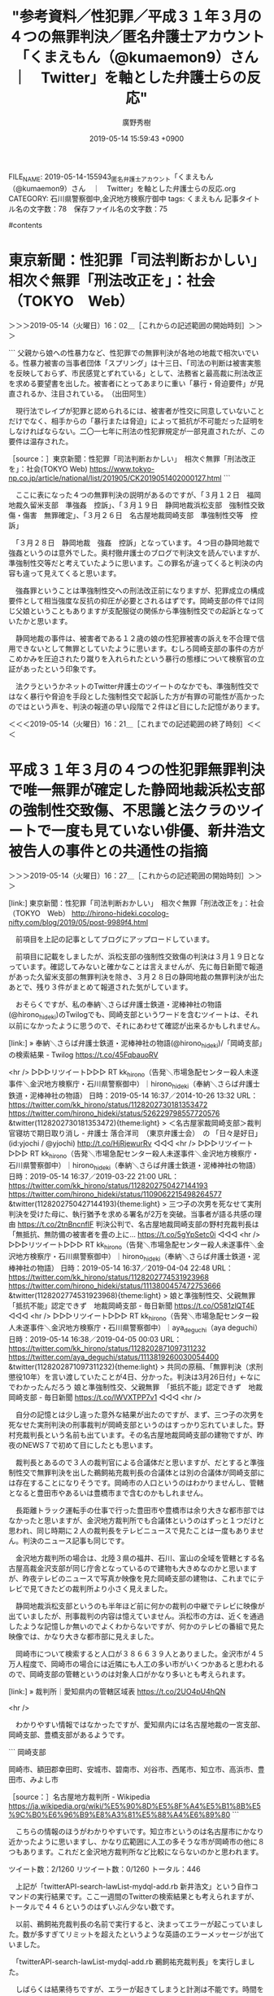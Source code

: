 #+TITLE: "参考資料／性犯罪／平成３１年３月の４つの無罪判決／匿名弁護士アカウント「くまえもん（@kumaemon9）さん　｜　Twitter」を軸とした弁護士らの反応"
#+AUTHOR: 廣野秀樹
#+EMAIL:  hirono2013k@gmail.com
#+DATE: 2019-05-14 15:59:43 +0900
FILE_NAME: 2019-05-14-155943_匿名弁護士アカウント「くまえもん（@kumaemon9）さん　｜　Twitter」を軸とした弁護士らの反応.org
CATEGORY: 石川県警察御中,金沢地方検察庁御中
tags:  くまえもん
記事タイトル名の文字数：78　保存ファイル名の文字数：75

#contents

* 東京新聞：性犯罪「司法判断おかしい」　相次ぐ無罪「刑法改正を」：社会（TOKYO　Web）
  :LOGBOOK:
  CLOCK: [2019-05-14 火 16:02]--[2019-05-14 火 16:21] =>  0:19
  :END:

＞＞＞2019-05-14（火曜日）16：02＿［これからの記述範囲の開始時刻］＞＞＞

```
父親から娘への性暴力など、性犯罪での無罪判決が各地の地裁で相次いでいる。性暴力被害の当事者団体「スプリング」は十三日、「司法の判断は被害実態を反映しておらず、市民感覚とずれている」として、法務省と最高裁に刑法改正を求める要望書を出した。被害者にとってあまりに重い「暴行・脅迫要件」が見直されるか、注目されている。　（出田阿生）

　現行法でレイプが犯罪と認められるには、被害者が性交に同意していないことだけでなく、相手からの「暴行または脅迫」によって抵抗が不可能だった証明をしなければならない。二〇一七年に刑法の性犯罪規定が一部見直されたが、この要件は温存された。

［source：］東京新聞：性犯罪「司法判断おかしい」　相次ぐ無罪「刑法改正を」：社会(TOKYO Web) https://www.tokyo-np.co.jp/article/national/list/201905/CK2019051402000127.html
```

　ここに表になった４つの無罪判決の説明があるのですが、「３月１２日　福岡地裁久留米支部　準強姦　控訴」、「３月１９日　静岡地裁浜松支部　強制性交致傷・傷害　無罪確定」、「３月２６日　名古屋地裁岡崎支部　準強制性交等　控訴」

　「３月２８日　静岡地裁　強姦　控訴」となっています。４つ目の静岡地裁で強姦というのは意外でした。奥村徹弁護士のブログで判決文を読んでいますが、準強制性交等だと考えていたように思います。この罪名が違ってくると判決の内容も違って見えてくると思います。

　強姦罪ということは準強制性交への刑法改正前になりますが、犯罪成立の構成要件として相当強度な反抗の抑圧が必要とされるはずです。岡崎支部の件では同じ父娘ということもありますが支配服従の関係から準強制性交での起訴となっていたかと思います。

　静岡地裁の事件は、被害者である１２歳の娘の性犯罪被害の訴えを不合理で信用できないとして無罪としていたように思います。むしろ岡崎支部の事件の方がこめかみを圧迫されたり蹴りを入れられたという暴行の態様について検察官の立証があったという印象です。

　法クラというかネットのTwitter弁護士のツイートのなかでも、準強制性交ではなく暴行や脅迫を手段とした強制性交で起訴した方が有罪の可能性が高かったのではという声を、判決の報道の早い段階で２件ほど目にした記憶があります。

＜＜＜2019-05-14（火曜日）16：21＿［これまでの記述範囲の終了時刻］＜＜＜

* 平成３１年３月の４つの性犯罪無罪判決で唯一無罪が確定した静岡地裁浜松支部の強制性交致傷、不思議と法クラのツイートで一度も見ていない俳優、新井浩文被告人の事件との共通性の指摘
  :LOGBOOK:
  CLOCK: [2019-05-14 火 16:27]--[2019-05-14 火 18:52] =>  2:25
  :END:

＞＞＞2019-05-14（火曜日）16：27＿［これからの記述範囲の開始時刻］＞＞＞

[link:] 東京新聞：性犯罪「司法判断おかしい」　相次ぐ無罪「刑法改正を」：社会（TOKYO　Web） http://hirono-hideki.cocolog-nifty.com/blog/2019/05/post-9989f4.html

　前項目を上記の記事としてブログにアップロードしています。

　前項目に記載をしましたが、浜松支部の強制性交致傷の判決は３月１９日となっています。確認してみないと確かなことは言えませんが、先に毎日新聞で報道があった久留米支部の無罪判決を除き、３月２８日の静岡地裁の無罪判決が出たあとで、残り３件がまとめて報道された気がしています。

　おそらくですが、私の奉納＼さらば弁護士鉄道・泥棒神社の物語(@hirono_hideki)のTwilogでも、岡崎支部というワードを含むツイートは、それ以前になかったように思うので、それにあわせて確認が出来るかもしれません。

[link:] » 奉納＼さらば弁護士鉄道・泥棒神社の物語(@hirono_hideki)/「岡崎支部」の検索結果 - Twilog https://t.co/45FqbauoRV

<hr />
▷▷▷リツイート▷▷▷
RT kk_hirono（告発＼市場急配センター殺人未遂事件＼金沢地方検察庁・石川県警察御中）｜hirono_hideki（奉納＼さらば弁護士鉄道・泥棒神社の物語） 日時：2019-05-14 16:37／2014-10-26 13:32 URL： https://twitter.com/kk_hirono/status/1128202730181353472 https://twitter.com/hirono_hideki/status/526229798557720576
&twitter(1128202730181353472){theme:light}
> ＜名古屋家裁岡崎支部＞裁判官寝坊で期日取り消し - 弁護士 落合洋司　（東京弁護士会）　の 「日々是好日」 (id:yjochi / @yjochi) http://t.co/HjRjewurRv
◁◁◁
<hr />
▷▷▷リツイート▷▷▷
RT kk_hirono（告発＼市場急配センター殺人未遂事件＼金沢地方検察庁・石川県警察御中）｜hirono_hideki（奉納＼さらば弁護士鉄道・泥棒神社の物語） 日時：2019-05-14 16:37／2019-03-22 21:00 URL： https://twitter.com/kk_hirono/status/1128202750427144193 https://twitter.com/hirono_hideki/status/1109062215498264577
&twitter(1128202750427144193){theme:light}
> 三つ子の次男を死なせて実刑判決を受けた母に、執行猶予を求める署名が2万を突破。当事者が語る共感の理由 https://t.co/2tnBncnflF \n  判決公判で、名古屋地裁岡崎支部の野村充裁判長は「無抵抗、無防備の被害者を畳の上に… https://t.co/5gYpSetc0i
◁◁◁
<hr />
▷▷▷リツイート▷▷▷
RT kk_hirono（告発＼市場急配センター殺人未遂事件＼金沢地方検察庁・石川県警察御中）｜hirono_hideki（奉納＼さらば弁護士鉄道・泥棒神社の物語） 日時：2019-05-14 16:37／2019-04-04 22:48 URL： https://twitter.com/kk_hirono/status/1128202774531923968 https://twitter.com/hirono_hideki/status/1113800457472753666
&twitter(1128202774531923968){theme:light}
> 娘と準強制性交、父親無罪　「抵抗不能」認定できず　地裁岡崎支部 - 毎日新聞 https://t.co/O581zlQT4E
◁◁◁
<hr />
▷▷▷リツイート▷▷▷
RT kk_hirono（告発＼市場急配センター殺人未遂事件＼金沢地方検察庁・石川県警察御中）｜aya_deguchi（aya deguchi） 日時：2019-05-14 16:38／2019-04-05 00:03 URL： https://twitter.com/kk_hirono/status/1128202871097311232 https://twitter.com/aya_deguchi/status/1113819260030054400
&twitter(1128202871097311232){theme:light}
> 共同の原稿、「無罪判決（求刑懲役10年）を言い渡していたことが4日、分かった。判決は3月26日付」←なにでわかったんだろう \n   \n  娘と準強制性交、父親無罪　「抵抗不能」認定できず　地裁岡崎支部 - 毎日新聞 https://t.co/lWVXTPP7v1
◁◁◁
<hr />

　自分の記憶とは少し違った意外な結果が出たのですが、まず、三つ子の次男を死なせた実刑判決の刑事裁判が岡崎支部というのはすっかり忘れていました。野村充裁判長という名前も出ています。その名古屋地裁岡崎支部の建物ですが、昨夜のNEWS７で初めて目にしたとも思います。

　裁判長とあるので３人の裁判官による合議体だと思いますが、だとすると準強制性交で無罪判決を出した鵜飼祐充裁判長の合議体とは別の合議体が岡崎支部には存在することになりそうです。岡崎市の人口というのはわかりませんし、管轄となると豊田市やあるいは豊橋市まで含むのかもしれません。

　長距離トラック運転手の仕事で行った豊田市や豊橋市は余り大きな都市部ではなかったと思いますが、金沢地方裁判所でも合議体というのはずっと１つだけと思われ、同じ時期に２人の裁判長をテレビニュースで見たことは一度もありません。判決のニュース記事も同じです。

　金沢地方裁判所の場合は、北陸３県の福井、石川、富山の全域を管轄とする名古屋高裁金沢支部が同じ庁舎となっているので建物も大きめなのかと思いますが、昨夜テレビのニュースで写真か映像を見た岡崎支部の建物は、これまでにテレビで見てきたどの裁判所より小さく見えました。

　静岡地裁浜松支部というのも半年ほど前に何かの裁判の中継でテレビに映像が出ていましたが、刑事裁判の内容は憶えていません。浜松市の方は、近くを通過したような記憶しか無いのでよくわからないですが、何かのテレビの番組で見た映像では、かなり大きな都市部に見えました。

　岡崎市について検索すると人口が３８６６３９人とありました。金沢市が４５万人程度で、岡崎市の場合には近隣にも人工の多い市がいくつかあると思われるので、岡崎支部の管轄というのは対象人口がかなり多いとも考えられます。

[link:] » 裁判所｜愛知県内の管轄区域表 https://t.co/2UO4pU4hQN

<hr />

　わかりやすい情報ではなかったですが、愛知県内には名古屋地裁の一宮支部、岡崎支部、豊橋支部があるようです。

```
岡崎支部

岡崎市、額田郡幸田町、安城市、碧南市、刈谷市、西尾市、知立市、高浜市、豊田市、みよし市

［source：］名古屋地方裁判所 - Wikipedia https://ja.wikipedia.org/wiki/%E5%90%8D%E5%8F%A4%E5%B1%8B%E5%9C%B0%E6%96%B9%E8%A3%81%E5%88%A4%E6%89%80
```

　こちらの情報のほうがわかりやすいです。知立市というのは名古屋市にかなり近かったように思いますし、かなり広範囲に人工の多そうな市が岡崎市の他に８つもあります。これだと金沢地方裁判所など比較にならないのかと思われます。

ツイート数：2/1260 リツイート数：0/1260 トータル：446

　上記が「twitterAPI-search-lawList-mydql-add.rb 新井浩文」という自作コマンドの実行結果です。ここ一週間のTwitterの検索結果とも考えられますが、トータルで４４６というのはずいぶん少ない数です。

　以前、鵜飼祐充裁判長の名前で実行すると、決まってエラーが起こっていました。数が多すぎてリミットを超えたというような英語のエラーメッセージが出ていました。

　「twitterAPI-search-lawList-mydql-add.rb 鵜飼祐充裁判長」を実行しました。

　しばらくは結果待ちですが、エラーが起きてしまうと計測は不能です。時間を掛けてスクリプトを修正すれば、リミットに達する前に待機し、解除後に再開するなどの処理は可能とは考えています。

　意外に早く結果が出ていました。「ツイート数：6/1260 リツイート数：0/1260 トータル：44」になります。これは鵜飼祐充裁判長の検索なので、次に鵜飼裁判長でやってみます。たぶん、それほど結果は変わらない気はします。

　「こいつ鵜飼の判決の時の弁護士も特定しましょう \n  \n 鵜飼祐充のFacebook顔画像！娘を性的暴行の父に無罪判決を下した名古屋の裁判長！」というのも「鵜飼裁判長」の検索ワードでヒットしていました。かなり幅広くマッチするようになっています。

　「ツイート数：12/1260 リツイート数：0/1260 トータル：73」、やはり「鵜飼裁判長」でも検索結果はさほど変わっていませんでした。報道ステーションのことは忘れましたが、昨夜のNHKのNEWS７とNEWS９では、いずれも鵜飼祐充裁判長の名前が表示されていました。

　次は浜松支部について同様に調べてみます。

[link:] » 奉納＼さらば弁護士鉄道・泥棒神社の物語(@hirono_hideki)/「浜松支部」の検索結果 - Twilog https://t.co/wK34DT6i7W

<hr />
▷▷▷リツイート▷▷▷
RT kk_hirono（告発＼市場急配センター殺人未遂事件＼金沢地方検察庁・石川県警察御中）｜hirono_hideki（奉納＼さらば弁護士鉄道・泥棒神社の物語） 日時：2019-05-14 17:30／2011-02-16 23:51 URL： https://twitter.com/kk_hirono/status/1128215942050148352 https://twitter.com/hirono_hideki/status/37886889633656832
&twitter(1128215942050148352){theme:light}
> （引用）同居男性を刺殺したとして殺人罪に問われ、静岡地裁浜松支部の裁判員裁判で正当防衛が認められ無罪判決を受けた女性会社員（４３）について、静岡地検浜松支部は１６日、控訴しない方針を明らかにした。 http://ow.ly/3XvAc
◁◁◁
<hr />

　２０１１年６月７日のあと、今年に入るまで「浜松支部」をキーワードに含むツイートは出てきませんでした。私の経験の範囲ですが、Twitterの検索と違いTwilogの検索は精度が高く明らかに取りこぼしているなどの発見は今のところありません。検索結果を意外に感じることは多々あります。

　今年に入ったものは次の２件ですが、リツイートでいずれも同じアカウントのツイートのようです。最初は３月２２日のツイートで久留米支部の西崎健児裁判長と静岡地裁浜松支部で山田直之裁判長の名前があります。どちらもすっかり名前を忘れていました。

▷ リツイート→hirono_hideki（奉納＼さらば弁護士鉄道・泥棒神社の物語）＞shiparaku（ayam）｜2019/03/22 01:19／2019/03/21 23:04｜https://twitter.com/hirono_hideki/status/1108764998342336514 ／ https://twitter.com/shiparaku/status/1108731203639640064
&twitter(1108764998342336514){theme:light}
> RT @shiparaku: ★強姦・準強姦  無罪判決の裁判官リスト（順次修正・補足）
> 
> 裁判員裁判であったとしても、裁判長の果たす役割は大きい。
> 
> 【静岡地裁】浜松支部   山田直之裁判長
> 【福岡地裁】久留米支部   西崎健児裁判長  

▷ リツイート→hirono_hideki（奉納＼さらば弁護士鉄道・泥棒神社の物語）＞shiparaku（ayam）｜2019/04/23 17:21／2019/04/04 20:44｜https://twitter.com/hirono_hideki/status/1120603474545106944 ／ https://twitter.com/shiparaku/status/1113769289742290944
&twitter(1120603474545106944){theme:light}
> RT @shiparaku: ★強姦・準強姦  無罪判決の裁判官リスト（順次修正補足）
> 
> 裁判員裁判であったとしても裁判長の果たす役割は大きい。
> 
> 【静岡地裁】浜松支部   山田直之裁判長 
> 【福岡地裁】久留米支部   西崎健児裁判長
> 【静岡地裁】…  

　２つめの４月２３日の私のリツイートは、ツイートの全文が取得できていません。続きに「【静岡地裁】 伊東顕裁判長　【名古屋地裁】岡崎支部　鵜飼祐充裁判長 new!」などとあります。改行を省きました。

　どうも私の記憶違いで静岡地裁浜松支部の無罪判決は少なくとも３月２１日２３時０４分の時点でネット上に情報が出ていたようです。私もそれほど関心がなかったのか、浜松支部の無罪判決については突っ込んで調べていなかったとも考えられます。

　しばらくは様子見だという思いもあったのだと思いますが、浜松支部の無罪判決については、他の３件の無罪判決とは違って、裁判員裁判で検察が控訴せずに確定したこともあってか、すぐに話題を見かけなくなりました。

[link:] » 奉納＼さらば弁護士鉄道・泥棒神社の物語(@hirono_hideki)/「静岡地裁」の検索結果 - Twilog https://t.co/b0H4lqcmGF

<hr />
▷▷▷リツイート▷▷▷
RT kk_hirono（告発＼市場急配センター殺人未遂事件＼金沢地方検察庁・石川県警察御中）｜hirono_hideki（奉納＼さらば弁護士鉄道・泥棒神社の物語） 日時：2019-05-14 17:48／2019-03-28 19:59 URL： https://twitter.com/kk_hirono/status/1128220448901042176 https://twitter.com/hirono_hideki/status/1111221231250870273
&twitter(1128220448901042176){theme:light}
> 奉納＼危険生物・弁護士脳汚染除去装置＼金沢地方検察庁御中: REGEXP：”静岡地裁”／データベース登録済みツイート：2019年03月28日19時55分の記録：ユーザ・投稿：33／55件 https://t.co/vb2l4Sjpw1
◁◁◁
<hr />

▶（43／55） TW uwaaaa（サイ太） 日時： 2019-03-20 12:01:00 +0900 URL： https://twitter.com/uwaaaa/status/1108201898924924930
{% tweet 1108201898924924930 %}
> ＞静岡地裁浜松支部は20日までに無罪判決を言い渡した \n \n 「20日までに」ってなんだよ \n \n 静岡の強制性交致傷罪で無罪判決 ｜ 共同通信 https://t.co/TzM4JGGIFU

```
2019/3/20 11：44 (JST)3/20 11：53 (JST)updated
©一般社団法人共同通信社

　静岡県磐田市で昨年9月、女性に乱暴したなどとして強制性交致傷罪に問われたメキシコ国籍の男性の裁判員裁判で、静岡地裁浜松支部は20日までに無罪判決を言い渡した。「故意はなかった」と判断した。

［source：］静岡の強制性交致傷罪で無罪判決 ｜ 共同通信 https://this.kiji.is/480930247175160929
```

　刑裁サイ太のツイートにある共同通信の記事ですが、上記の９４文字ほどのものが記事の全文になります。久留米支部の無罪判決で法クラの弁護士らは、記事の内容が短い要約で意味がわからないと批判をしていましたが、こちらははるかに文字数の少ない内容の記事でした。

▶（48／55） TW yjochi（?落合洋司?立憲民主党参議院比例第19総支部長ヨージ 寛容で温かい社会へ） 日時： 2019-03-28 15:12:00 +0900 URL： https://twitter.com/yjochi/status/1111149112399806464
{% tweet 1111149112399806464 %}
> 徹底的に反抗抑圧されたら声も出ないのでは？レイプ天国化する日本になってないか。→12歳長女への強姦で無罪判決　静岡地裁 - 毎日新聞 https://t.co/42RwYrUHoe

　まとめ記事はツイートの投稿日時（リツイートの場合はリツイートされた日時）で時系列に並んでいます。意外な結果ですが、上記の落合洋司弁護士（東京弁護士会）のツイートが、私が収集したツイートの範囲で静岡地裁の１２歳長女への強姦無罪判決の最初のものであったようです。

　もちろんですが、ツイートの投稿日時と私のデータベースへの登録日時は別物です。データベースへの登録日時というのも意味のある情報ですが、まとめ記事でも使っていません。表示させようと考えたこともあるのですが、文字情報が増えてしまうので控えました。

　そういえば、昨夜、小倉秀夫弁護士のツイートのまとめ記事をいくつか作成していて、「弁護士」をキーワードにしたところツイートの数が４千を超えていました。これまでは多くても２千台であったように思います。深澤諭史弁護士だとエラーが出て、見ると7千を超えていました。

　一ページ分のツイートが４千を超えると、流石にページの読み込みに時間が掛かっていました。処理能力が非力なパソコンだとそのまま固まってしまう可能性もあるかもしれません。

2019年05月14日00時50分の登録： REGEXP：”弁護士”／小倉秀夫（@Hideo_Ogura）の検索（2009-08-10〜2019-05-13／2019年05月14日00時49分の記録4979件） http://hirono2014sk.blogspot.com/2019/05/regexphideoogura2009-08-102019-05.html

　よく見ると４９７９件となっていて、あと２１件で５千件になっていました。「警察」についてまとめ記事を作成しておこうと考えたついでだったのですが、そちらの方で思わぬ発見がけっこうありました。それも一部を見た範囲でのことです。

　ちょっとわかりづらくもあるので、「浜松支部」でまとめ記事を作成します。そこで「新井浩文」でページ内検索を実行すれば、手早く確認できるとも思います。ツイートの収集は限られた範囲になりますが。

　「ツイート数：20/1260 リツイート数：14/1260 トータル：151」という結果がまず出ています。これはTwitterAPIでの検索なので一週間以内のツイートしか取得できていない可能性がありますし、検索の精度そのものも経験上、信頼がおけません。

　「list-tweet-egrep.sh 浜松支部」の結果は意外に少なく１０１件でした。これからデータベースへの登録処理を行いますが、登録済みが多いと思われます。

　何度かご紹介していると思いますが、「for i in `cat ~/l`; do k4-tweet-add-mysql-uniq-argv.rb $i; done」がデータベースへの登録処理になります。

　新規登録が７，８割方あるようにも見えました。エラーが出ているツイートのURLもありますが、リツイートが取り消されたり、ツイートが削除された可能性もあるものです。たまたまエラーが出て、再実行で登録されることもありますが、再実行は余りやらなくなりました。

　思い出したのですが、アカウントが削除されたり、非公開設定になったときもツイートの取得が出来なくなります。非公開設定になった場合は、エラーメッセージが「 Sorry, you are not authorized」という感じで認証エラーになっているようです。

[link:] » 奉納＼危険生物・弁護士脳汚染除去装置＼金沢地方検察庁御中: REGEXP：”浜松支部”／データベース登録済みツイート：2019年05月14日18時29分の記録：ユーザ・投稿：52／117件 https://t.co/wlMc1E9clD

<hr />

　データベース操作で時間の範囲は指定していませんが「取得ツイートの投稿日時の範囲：（2009-08-03 17:25〜2019-05-14 18:16）」という表示も冒頭で行っています。１１７件と多くはないので指定しませんでした。あわよくば判決が出る前の情報も出るかもしれません。

▶（051／117） TW uwaaaa（サイ太） 日時： 2019-03-20 12:01:00 +0900 URL： https://twitter.com/uwaaaa/status/1108201898924924930
{% tweet 1108201898924924930 %}
> ＞静岡地裁浜松支部は20日までに無罪判決を言い渡した \n \n 「20日までに」ってなんだよ \n \n 静岡の強制性交致傷罪で無罪判決 ｜ 共同通信 https://t.co/TzM4JGGIFU

　ブラウザで「2019-03」というページ内検索を行っています。やはりさきほどと同じ刑裁サイ太のツイートが初出でした。１つ前の５０件目は１月１７日のツイートとなっています。「営利略取，逮捕監禁/静岡地裁浜松支部刑事部」などとあります。

　「新井浩文」のページ内検索は４件でしたが、いずれも本日の告発＼市場急配センター殺人未遂事件＼金沢地方検察庁・石川県警察御中(@kk_hirono)で投稿で、この本文にあるのと内容は同じです。

　ブラウザでのTwitter検索もやったみたいと思います。こちらはTwitterAPIのような投稿時刻の時間的な取得制限はないと聞きます。以前はあったようですが、撤廃されたという情報を２年ほど前かに見かけています。ただ、精度に信頼がおけないことは同じです。

［link：］ 浜松支部 新井浩文 - Twitter検索 https://twitter.com/search?l=&q=%E6%B5%9C%E6%9D%BE%E6%94%AF%E9%83%A8%20%E6%96%B0%E4%BA%95%E6%B5%A9%E6%96%87&src=typd&lang=ja

　検索結果は私の告発＼市場急配センター殺人未遂事件＼金沢地方検察庁・石川県警察御中(@kk_hirono)のツイートの２件のみです。３５分前と２時間前として表示されています。

＜＜＜2019-05-14（火曜日）18：52＿［これまでの記述範囲の終了時刻］＜＜＜

